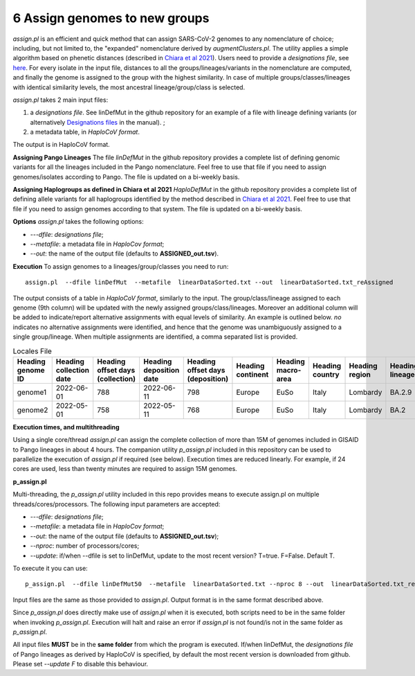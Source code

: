6 Assign genomes to new groups
===============================

*assign.pl* is an efficient and quick method that can assign SARS-CoV-2 genomes to any nomenclature of choice; including, but not limited to, the "expanded" nomenclature derived by *augmentClusters.pl*. 
The utility applies a simple algorithm based on phenetic distances (described in `Chiara et al 2021 <https://academic.oup.com/mbe/article/38/6/2547/6144924>`_). Users need to provide a *designations file*, see `here <https://haplocov.readthedocs.io/en/latest/genomic.html#designations-files-in-haplocov>`_.
For every isolate in the input file, distances to all the groups/lineages/variants in the nomenclature are computed, and finally the genome is assigned to the group with the highest similarity. In case of multiple groups/classes/lineages with identical similarity levels, the most ancestral lineage/group/class is selected. 

*assign.pl* takes 2 main input files: 

1. a *designations file*. See linDefMut in the github repository for an example of a file with lineage defining variants (or alternatively `Designations files <https://haplocov.readthedocs.io/en/latest/genomic.html#designations-files-in-haplocov>`_ in the manual). ; 
2. a metadata table, in *HaploCoV format*. 

The output is in HaploCoV format.

**Assigning Pango Lineages** 
The file *linDefMut* in the github repository provides a complete list of defining genomic variants for all the lineages included in the Pango nomenclature. Feel free to use that file if you need to assign genomes/isolates according to Pango. The file is updated on a bi-weekly basis.

**Assigning Haplogroups as defined in Chiara et al 2021**
*HaploDefMut* in the github repository provides a complete list of defining allele variants for all haplogroups identified by the method described in `Chiara et al 2021 <https://academic.oup.com/mbe/article/38/6/2547/6144924>`_. Feel free to use that file if you need to assign genomes according to that system. The file is updated on a bi-weekly basis.

**Options**
*assign.pl* takes the following options:

* *---dfile*: *designations file*;
* *--metafile*: a metadata file in *HaploCov format*;
* *--out*: the name of the output file (defaults to **ASSIGNED_out.tsv**).

**Execution**
To assign genomes to a lineages/group/classes you need to run:

::

 assign.pl  --dfile linDefMut  --metafile  linearDataSorted.txt --out  linearDataSorted.txt_reAssigned
 
The output consists of a table in *HaploCoV format*, similarly to the input. The group/class/lineage assigned to each genome (9th column) will be updated with the newly assigned groups/class/lineages. Moreover an additional column will be added to indicate/report alternative assignments with equal levels of similarity. An example is outlined below. *no* indicates no alternative assignments were identified, and hence that the genome was unambiguously assigned to a single group/lineage. When multiple assignments are identified, a comma separated list is provided.

.. list-table:: Locales File
   :widths: 30 30 30 30 30 30 30 30 30 30 30 30
   :header-rows: 1

   * - Heading genome ID
     - Heading collection date
     - Heading offset days (collection)
     - Heading deposition date
     - Heading offset days (deposition)
     - Heading continent
     - Heading macro-area
     - Heading country
     - Heading region
     - Heading lineage
     - Heading genomic variants
     - Heading alternative lineage
   * - genome1
     - 2022-06-01
     - 788
     - 2022-06-11
     - 798
     - Europe
     - EuSo
     - Italy
     - Lombardy
     - BA.2.9
     - v1,v2,vn 
     - BA.2.9.1
   * - genome2
     - 2022-05-01
     - 758
     - 2022-05-11
     - 768
     - Europe
     - EuSo
     - Italy
     - Lombardy
     - BA.2
     - v1,v2,vn 
     - no
   
**Execution times, and multithreading** 

Using a single core/thread *assign.pl* can assign the complete collection of more than 15M of genomes included in GISAID to Pango lineages in about 4 hours. The companion utility *p_assign.pl* included in this repository can be used to parallelize the execution of *assign.pl* if required (see below). Execution times are reduced linearly. For example, if 24 cores are used, less than twenty minutes are required to assign 15M genomes.

**p_assign.pl**

Multi-threading, the *p_assign.pl* utility included in this repo provides means to execute assign.pl on multiple threads/cores/processors.
The following input parameters are accepted:

* *---dfile*: *designations file*;
* *--metafile*: a metadata file in *HaploCov format*;
* *--out*: the name of the output file (defaults to **ASSIGNED_out.tsv**);
* *--nproc*: number of processors/cores;
* *--update*: if/when --dfile is set to linDefMut, update to the most recent version? T=true. F=False. Default T.


To execute it you can use:

::

 p_assign.pl  --dfile linDefMut50  --metafile  linearDataSorted.txt --nproc 8 --out  linearDataSorted.txt_reAssigned

Input files are the same as those provided to *assign.pl*. Output format is in the same format described above.

.. warning::
Since *p_assign.pl* does directly make use of *assign.pl* when it is executed, both scripts need to be in the same folder when invoking *p_assign.pl*. Execution will halt and raise an error if *assign.pl* is not found/is not in the same folder as *p_assign.pl*. 

All input files **MUST** be in the **same folder** from which the program is executed. If/when linDefMut, the *designations file* of Pango lineages as derived by HaploCoV is specified, by default the most recent version is downloaded from github. Please set *--update F* to disable this behaviour.
